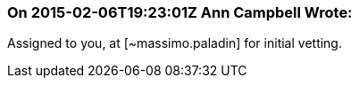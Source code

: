 === On 2015-02-06T19:23:01Z Ann Campbell Wrote:
Assigned to you, at [~massimo.paladin] for initial vetting.

